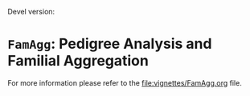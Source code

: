 # #+TITLE:FamAgg: Pedigree Analysis and Familial Aggregation
#+AUTHOR: Johannes Rainer
#+email: johannes.rainer@eurac.edu

# badges:
[[http://www.bioconductor.org/packages/release/bioc/html/ensembldb.html][http://www.bioconductor.org/shields/years-in-bioc/FamAgg.svg]]

Devel version:
[[http://bioconductor.org/checkResults/release/bioc-LATEST/ensembldb][http://www.bioconductor.org/shields/build/devel/bioc/FamAgg.svg]]

* =FamAgg=: Pedigree Analysis and Familial Aggregation

For more information please refer to the [[file:vignettes/FamAgg.org]] file.
